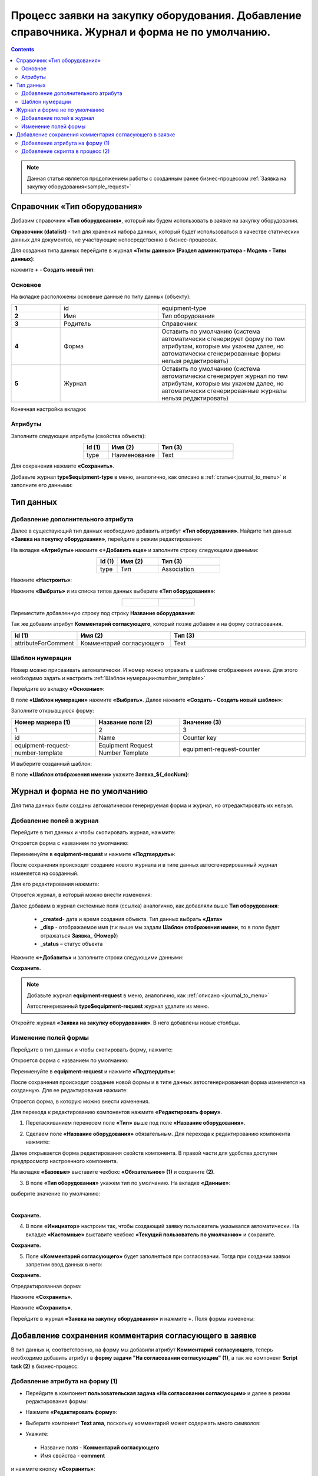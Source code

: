 Процесс заявки на закупку оборудования. Добавление справочника. Журнал и форма не по умолчанию.
==================================================================================================

.. contents::
	:depth: 3

.. note::

    Данная статья является продолжением работы с созданным ранее бизнес-процессом :ref:`Заявка на закупку оборудования<sample_request>` 

Справочник «Тип оборудования»
-------------------------------

Добавим справочник **«Тип оборудования»**, который мы будем использовать в заявке на закупку оборудования.

**Справочник (datalist)** - тип для хранения набора данных, который будет использоваться в качестве статических данных для документов, не участвующие непосредственно в бизнес-процессах. 

Для создания типа данных перейдите в журнал **«Типы данных» (Раздел администратора - Модель - Типы данных)**:

.. image:: _static/equipment_request_complicated/01.png
       :width: 700
       :align: center

нажмите **+ - Создать новый тип**:

.. image:: _static/equipment_request_complicated/02.png
       :width: 600
       :align: center

Основное
~~~~~~~~~~

На вкладке расположены основные данные по типу данных (объекту):

.. list-table:: 
      :widths: 10 20 30
      :align: center
      :class: tight-table 

      * - **1**
        - id
        - equipment-type
      * - **2**
        - Имя
        - Тип оборудования
      * - **3**
        - Родитель
        - Справочник
      * - **4**
        - Форма
        - Оставить по умолчанию (система автоматически сгенерирует форму по тем атрибутам, которые мы укажем далее, но автоматически сгенерированные формы нельзя редактировать)
      * - **5**
        - Журнал
        - Оставить по умолчанию (система автоматически сгенерирует журнал по тем атрибутам, которые мы укажем далее, но автоматически сгенерированные журналы нельзя редактировать)

Конечная настройка вкладки:

.. image:: _static/equipment_request_complicated/03.png
       :width: 700
       :align: center

Атрибуты
~~~~~~~~~~

Заполните следующие атрибуты (свойства объекта):

.. list-table:: 
      :widths: 10 20 30
      :header-rows: 1
      :align: center
      :class: tight-table 

      * - Id (1)
        - Имя (2)
        - Тип (3)
      * - type
        - Наименование
        - Text

.. image:: _static/equipment_request_complicated/04.png
       :width: 700
       :align: center

Для сохранения нажмите **«Сохранить»**.

Добавьте журнал **type$equipment-type** в меню, аналогично, как описано в :ref:`статье<journal_to_menu>` и заполните его данными:

.. image:: _static/equipment_request_complicated/04_1.png
       :width: 700
       :align: center

Тип данных
-----------

Добавление дополнительного атрибута
~~~~~~~~~~~~~~~~~~~~~~~~~~~~~~~~~~~~

Далее в существующий тип данных необходимо добавить атрибут **«Тип оборудования»**. Найдите тип данных **«Заявка на покупку оборудования»**, перейдите в режим редактирования:

.. image:: _static/equipment_request_complicated/05.png
       :width: 700
       :align: center

На вкладке **«Атрибуты»** нажмите **«+Добавить еще»** и заполните строку следующими данными:

.. image:: _static/equipment_request_complicated/06.png
       :width: 700
       :align: center

.. list-table:: 
      :widths: 10 20 30
      :header-rows: 1
      :align: center
      :class: tight-table 

      * - Id (1)
        - Имя (2)
        - Тип (3)
      * - type
        - Тип
        - Association

Нажмите **«Настроить»**:

.. image:: _static/equipment_request_complicated/07.png
       :width: 500
       :align: center

Нажмите **«Выбрать»** и из списка типов данных выберите **«Тип оборудования»**:

.. list-table::
      :widths: 20 20
      :align: center

      * - |

            .. image:: _static/equipment_request_complicated/08.png
                  :width: 600
                  :align: center

        - |

            .. image:: _static/equipment_request_complicated/09.png
                  :width: 500
                  :align: center

Переместите добавленную строку под строку **Название оборудования**:

.. image:: _static/equipment_request_complicated/10.png
       :width: 600
       :align: center

Так же добавим атрибут **Комментарий согласующего**, который позже добавим и на форму согласования.

.. list-table:: 
      :widths: 10 20 30
      :header-rows: 1
      :align: center
      :class: tight-table 

      * - Id (1)
        - Имя (2)
        - Тип (3)
      * - attributeForComment
        - Комментарий согласующего
        - Text

.. image:: _static/equipment_request_complicated/attributeForComment.png
       :width: 600
       :align: center


Шаблон нумерации
~~~~~~~~~~~~~~~~~~~

Номер можно присваивать автоматически. И номер можно отражать в шаблоне отображения имени. Для этого необходимо задать и настроить :ref:`Шаблон нумерации<number_template>`

Перейдите во вкладку **«Основные»**:

.. image:: _static/equipment_request_complicated/11.png
       :width: 600
       :align: center

В поле **«Шаблон нумерации»** нажмите **«Выбрать»**. Далее нажмите **«Создать - Создать новый шаблон»**:

.. image:: _static/equipment_request_complicated/12.png
       :width: 600
       :align: center

Заполните открывшуюся форму:

.. image:: _static/equipment_request_complicated/13.png
       :width: 500
       :align: center

.. list-table:: 
      :widths: 20 20 30
      :header-rows: 1
      :align: center
      :class: tight-table 

      * - Номер маркера (1)
        - Название поля (2)
        - Значение (3)
      * - 1
        - 2
        - 3
      * - id
        - Name
        - Counter key
      * - equipment-request-number-template
        - Equipment Request Number Template
        - equipment-request-counter

И выберите созданный шаблон:

.. image:: _static/equipment_request_complicated/14.png
       :width: 600
       :align: center

В поле **«Шаблон отображения имени»** укажите **Заявка_${_docNum}**:

.. image:: _static/equipment_request_complicated/15.png
       :width: 600
       :align: center

Журнал и форма не по умолчанию
---------------------------------

Для типа данных были созданы автоматически генерируемая форма и журнал, но отредактировать их нельзя.

.. image:: _static/equipment_request_complicated/16.png
       :width: 600
       :align: center

Добавление полей в журнал
~~~~~~~~~~~~~~~~~~~~~~~~~~~

Перейдите в тип данных и чтобы скопировать журнал, нажмите:

.. image:: _static/equipment_request_complicated/17.png
       :width: 600
       :align: center

Откроется форма с названием по умолчанию: 

.. image:: _static/equipment_request_complicated/18.png
       :width: 500
       :align: center

Переименуйте в **equipment-request** и нажмите **«Подтвердить»**:

.. image:: _static/equipment_request_complicated/18_1.png
       :width: 500
       :align: center
 
После сохранения происходит создание нового журнала и в типе данных автосгенерированный журнал изменяется на созданный. 

Для его редактирования нажмите:

.. image:: _static/equipment_request_complicated/19.png
       :width: 600
       :align: center

Отроется журнал, в который можно внести изменения:

.. image:: _static/equipment_request_complicated/20.png
       :width: 600
       :align: center

Далее добавим в журнал системные поля (ссылка) аналогично, как добавляли выше **Тип оборудования**:

       - **_created**- дата и время создания объекта. Тип данных выбрать **«Дата»**
       - **_disp** - отображаемое имя (т.к выше мы задали **Шаблон отображения имени**, то в поле будет отражаться **Заявка_ {Номер}**)
       - **_status** – статус объекта
  
Нажмите **«+Добавить»** и заполните строки следующими данными:

.. image:: _static/equipment_request_complicated/21.png
       :width: 600
       :align: center

**Сохраните.**

.. note::

 Добавьте журнал **equipment-request** в меню, аналогично, как :ref:`описано <journal_to_menu>` 

 Автосгенериванный **type$equipment-request** журнал удалите из меню.

Откройте журнал **«Заявка на закупку оборудования»**. В него добавлены новые столбцы.

.. image:: _static/equipment_request_complicated/21_1.png
       :width: 600
       :align: center

Изменение полей формы
~~~~~~~~~~~~~~~~~~~~~~~~~~~

Перейдите в тип данных и чтобы скопировать форму, нажмите:

.. image:: _static/equipment_request_complicated/22.png
       :width: 600
       :align: center

Откроется форма с названием по умолчанию: 

.. image:: _static/equipment_request_complicated/23.png
       :width: 500
       :align: center

Переименуйте в **equipment-request** и нажмите **«Подтвердить»**:

.. image:: _static/equipment_request_complicated/23_1.png
       :width: 500
       :align: center

После сохранения происходит создание новой формы и в типе данных автосгенерированная форма изменяется на созданную. Для ее редактирования нажмите:

.. image:: _static/equipment_request_complicated/24.png
       :width: 600
       :align: center

Отроется форма, в которую можно внести изменения. 

.. image:: _static/equipment_request_complicated/24_1.png
       :width: 600
       :align: center

Для перехода к редактированию компонентов нажмите **«Редактировать форму»**.

.. image:: _static/equipment_request_complicated/25.png
       :width: 600
       :align: center

1.	Перетаскиванием перенесем поле **«Тип»** выше под поле **«Название оборудования»**.

.. image:: _static/equipment_request_complicated/25_1.png
       :width: 600
       :align: center

2.	Сделаем поле **«Название оборудования»** обязательным. Для перехода к редактированию компонента нажмите:

.. image:: _static/equipment_request_complicated/26.png
       :width: 600
       :align: center

Далее открывается форма редактирования свойств компонента. В правой части для удобства доступен предпросмотр настроенного компонента.

.. image:: _static/equipment_request_complicated/27.png
       :width: 600
       :align: center

На вкладке **«Базовые»** выставите чекбокс **«Обязательное» (1)** и сохраните **(2)**.

3.	В поле **«Тип оборудования»** укажем тип по умолчанию. На вкладке **«Данные»**:

.. image:: _static/equipment_request_complicated/28.png
       :width: 600
       :align: center

выберите значение по умолчанию:

.. image:: _static/equipment_request_complicated/29.png
       :width: 500
       :align: center

|

.. image:: _static/equipment_request_complicated/30.png
       :width: 600
       :align: center

**Сохраните.**

4.	В поле **«Инициатор»** настроим так, чтобы создающий заявку пользователь указывался автоматически. На вкладке **«Кастомные»** выставите чекбокс **«Текущий пользователь по умолчанию»** и сохраните.

.. image:: _static/equipment_request_complicated/31.png
       :width: 600
       :align: center

**Сохраните.**

5. Поле **«Комментарий согласующего»** будет заполняться при согласовании. Тогда при создании заявки запретим ввод данных в него:

.. image:: _static/equipment_request_complicated/attributeForComment_form.png
       :width: 600
       :align: center

**Сохраните.**

Отредактированная форма:

.. image:: _static/equipment_request_complicated/32.png
       :width: 600
       :align: center

Нажмите **«Сохранить»**.

.. image:: _static/equipment_request_complicated/33.png
       :width: 600
       :align: center

Нажмите **«Сохранить»**.

Перейдите в журнал **«Заявка на закупку оборудования»** и нажмите **+**. Поля формы изменены:

.. image:: _static/equipment_request_complicated/34.png
       :width: 600
       :align: center


Добавление сохранения комментария согласующего в заявке
---------------------------------------------------------

В тип данных и, соответственно, на форму мы добавили атрибут **Комментарий согласующего**, теперь необходимо добавить атрибут в **форму задачи "На согласовании согласующим" (1)**, а так же компонент **Script task (2)** в бизнес-процесс.

.. image:: _static/equipment_request_complicated/comment_to_bp.png
       :width: 700
       :align: center

Добавление атрибута на форму (1)
~~~~~~~~~~~~~~~~~~~~~~~~~~~~~~~~~~~~

- Перейдите в компонент **пользовательская задача «На согласовании согласующим»** и далее в режим редактирования формы:

.. image:: _static/equipment_request_complicated/comment_to_form_01.png
       :width: 700
       :align: center

- Нажмите **«Редактировать форму»**:

.. image:: _static/equipment_request_complicated/comment_to_form_02.png
       :width: 600
       :align: center

- Выберите компонент **Text area**, поскольку комментарий может содержать много символов:

.. image:: _static/equipment_request_complicated/comment_to_form_03.png
       :width: 600
       :align: center

- Укажите:

 * Название поля - **Комментарий согласующего**
 * Имя свойства - **comment**

и нажмите кнопку **«Сохранить»**:

.. image:: _static/equipment_request_complicated/comment_to_form_04.png
       :width: 600
       :align: center

- Сохраните форму:

.. image:: _static/equipment_request_complicated/comment_to_form_05.png
       :width: 600
       :align: center

- Выйдите из режима редактирования, нажав **«Сохранить»**:

.. image:: _static/equipment_request_complicated/comment_to_form_06.png
       :width: 600
       :align: center

Добавление скрипта в процесс (2)
~~~~~~~~~~~~~~~~~~~~~~~~~~~~~~~~~~~~

Между элементами **пользовательская задача «На согласовании согласующим»**  и **Gateway** необходимо добавить :ref:`скриптовую задачу<script_task>`.

- Для этого сначала удалите стрелку:

 .. image:: _static/equipment_request_complicated/comment_to_bp_01.png
       :width: 300
       :align: center

- Далее в  контекстном меню нажмите на компонент **«Task»**:

 .. image:: _static/equipment_request_complicated/comment_to_bp_02.png
       :width: 250
       :align: center

- Измените его тип на **Script task**:

 .. image:: _static/equipment_request_complicated/comment_to_bp_03.png
       :width: 300
       :align: center

- Чтобы комментарий, введенный при согласовании, сохранялся в заявке, укажите в форме:

    *	Имя - **«Сохранение комментария»**,
    *	в **Скрипте**:

    .. code-block::

       document.att('attributeForComment', comment); 
       document.save();

 .. image:: _static/equipment_request_complicated/comment_to_bp_04.png
       :width: 300
       :align: center

- Добавьте стрелку от **Script task** до **Gateway**.

Процесс можно сохранить и опубликовать, нажав:

.. image:: _static/equipment_request_complicated/comment_to_bp_05.png
       :width: 700
       :align: center

Для проверки процесса создайте заявку, отправьте ее на согласование. Если согласующий вносит комментарий в задачу:

.. image:: _static/equipment_request_complicated/comment_01.png
       :width: 600
       :align: center

то он сохранится в карточке заявки:

.. image:: _static/equipment_request_complicated/comment_02.png
       :width: 600
       :align: center